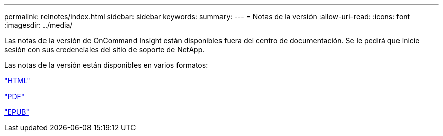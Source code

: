 ---
permalink: relnotes/index.html 
sidebar: sidebar 
keywords:  
summary:  
---
= Notas de la versión
:allow-uri-read: 
:icons: font
:imagesdir: ../media/


Las notas de la versión de OnCommand Insight están disponibles fuera del centro de documentación. Se le pedirá que inicie sesión con sus credenciales del sitio de soporte de NetApp.

Las notas de la versión están disponibles en varios formatos:

link:https://library.netapp.com/ecmdocs/ECMLP2652943/html/frameset.html["HTML"^]

link:https://library.netapp.com/ecm/ecm_download_file/ECMLP2652943["PDF"^]

link:https://library.netapp.com/ecm/ecm_get_file2/ECMLP2652943?Rendition=EPUB["EPUB"^]
